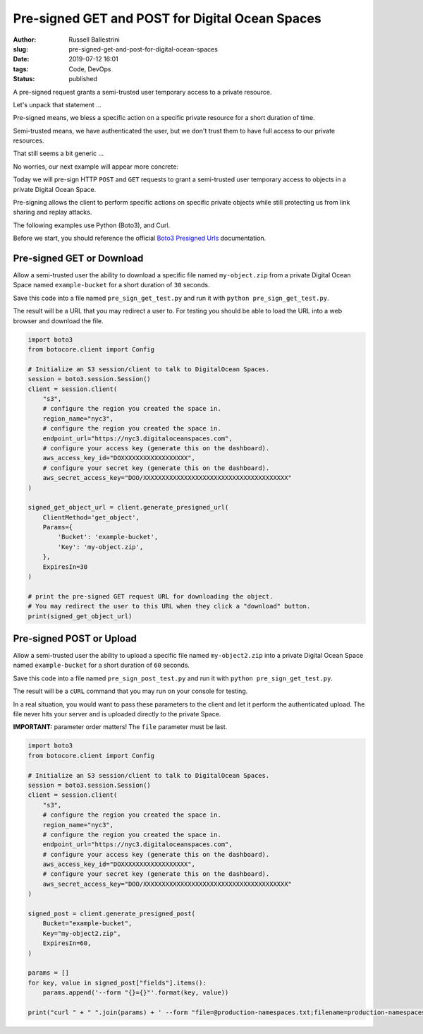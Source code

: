 Pre-signed GET and POST for Digital Ocean Spaces
################################################################

:author: Russell Ballestrini
:slug: pre-signed-get-and-post-for-digital-ocean-spaces
:date: 2019-07-12 16:01
:tags: Code, DevOps
:status: published

A pre-signed request grants a semi-trusted user temporary access to a private resource.

Let's unpack that statement ...

Pre-signed means, we bless a specific action on a specific private resource
for a short duration of time.

Semi-trusted means, we have authenticated the user, but we don't trust them
to have full access to our private resources.

That still seems a bit generic ...

No worries, our next example will appear more concrete:

Today we will pre-sign HTTP ``POST`` and ``GET`` requests to grant a
semi-trusted user temporary access to objects in a private Digital Ocean Space.

Pre-signing allows the client to perform specific actions on specific private
objects while still protecting us from link sharing and replay attacks.

The following examples use Python (Boto3), and Curl.

Before we start, you should reference the official `Boto3 Presigned Urls <https://boto3.amazonaws.com/v1/documentation/api/latest/guide/s3-presigned-urls.html>`_ documentation.

Pre-signed GET or Download
=================================

Allow a semi-trusted user the ability to download a specific file named ``my-object.zip``
from a private Digital Ocean Space named ``example-bucket`` for a short duration of ``30`` seconds.

Save this code into a file named ``pre_sign_get_test.py`` and run it with ``python pre_sign_get_test.py``.

The result will be a URL that you may redirect a user to. For testing you should be able to load the URL into a web browser and download the file.

.. code-block:: python

 import boto3
 from botocore.client import Config
 
 # Initialize an S3 session/client to talk to DigitalOcean Spaces.
 session = boto3.session.Session()
 client = session.client(
     "s3",
     # configure the region you created the space in.
     region_name="nyc3",
     # configure the region you created the space in.
     endpoint_url="https://nyc3.digitaloceanspaces.com",
     # configure your access key (generate this on the dashboard).
     aws_access_key_id="DOXXXXXXXXXXXXXXXXXX",
     # configure your secret key (generate this on the dashboard).
     aws_secret_access_key="DOO/XXXXXXXXXXXXXXXXXXXXXXXXXXXXXXXXXXXXXXX"
 )
 
 signed_get_object_url = client.generate_presigned_url(
     ClientMethod='get_object',
     Params={
         'Bucket': 'example-bucket',
         'Key': 'my-object.zip',
     },
     ExpiresIn=30
 )
 
 # print the pre-signed GET request URL for downloading the object.
 # You may redirect the user to this URL when they click a "download" button.
 print(signed_get_object_url)

Pre-signed POST or Upload
================================

Allow a semi-trusted user the ability to upload a specific file named ``my-object2.zip``
into a private Digital Ocean Space named ``example-bucket`` for a short duration of ``60`` seconds.

Save this code into a file named ``pre_sign_post_test.py`` and run it with ``python pre_sign_get_test.py``.

The result will be a ``cURL`` command that you may run on your console for testing.

In a real situation, you would want to pass these parameters to the client and let it perform the authenticated upload.
The file never hits your server and is uploaded directly to the private Space.

**IMPORTANT:** parameter order matters! The ``file`` parameter must be last.

.. code-block:: python

 import boto3
 from botocore.client import Config

 # Initialize an S3 session/client to talk to DigitalOcean Spaces.
 session = boto3.session.Session()
 client = session.client(
     "s3",
     # configure the region you created the space in.
     region_name="nyc3",
     # configure the region you created the space in.
     endpoint_url="https://nyc3.digitaloceanspaces.com",
     # configure your access key (generate this on the dashboard).
     aws_access_key_id="DOXXXXXXXXXXXXXXXXXX",
     # configure your secret key (generate this on the dashboard).
     aws_secret_access_key="DOO/XXXXXXXXXXXXXXXXXXXXXXXXXXXXXXXXXXXXXXX"
 )

 signed_post = client.generate_presigned_post(
     Bucket="example-bucket",
     Key="my-object2.zip",
     ExpiresIn=60,
 )
 
 params = []
 for key, value in signed_post["fields"].items():
     params.append('--form "{}={}"'.format(key, value))
 
 print("curl " + " ".join(params) + ' --form "file=@production-namespaces.txt;filename=production-namespaces.txt" ' + signed_post["url"])
 
